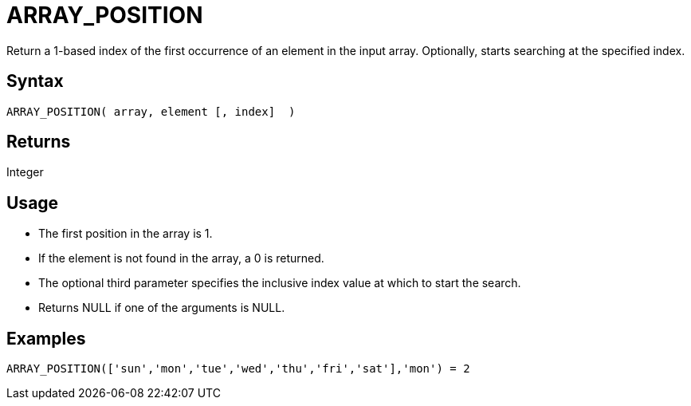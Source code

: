 ////
Licensed to the Apache Software Foundation (ASF) under one
or more contributor license agreements.  See the NOTICE file
distributed with this work for additional information
regarding copyright ownership.  The ASF licenses this file
to you under the Apache License, Version 2.0 (the
"License"); you may not use this file except in compliance
with the License.  You may obtain a copy of the License at
  http://www.apache.org/licenses/LICENSE-2.0
Unless required by applicable law or agreed to in writing,
software distributed under the License is distributed on an
"AS IS" BASIS, WITHOUT WARRANTIES OR CONDITIONS OF ANY
KIND, either express or implied.  See the License for the
specific language governing permissions and limitations
under the License.
////
= ARRAY_POSITION

Return a 1-based index of the first occurrence of an element in the input array.
Optionally, starts searching at the specified index.
 
== Syntax
----
ARRAY_POSITION( array, element [, index]  )
----

== Returns

Integer

== Usage

* The first position in the array is 1.
* If the element is not found in the array, a 0 is returned.
* The optional third parameter specifies the inclusive index value at which to start the search.
* Returns NULL if one of the arguments is NULL.

== Examples

----
ARRAY_POSITION(['sun','mon','tue','wed','thu','fri','sat'],'mon') = 2
----